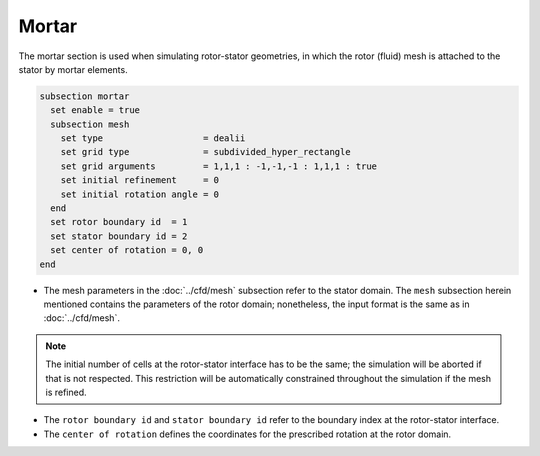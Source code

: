 ======
Mortar
======

The mortar section is used when simulating rotor-stator geometries, in which the rotor (fluid) mesh is attached to the stator by mortar elements. 

.. code-block:: text

  subsection mortar
    set enable = true
    subsection mesh
      set type                   = dealii
      set grid type              = subdivided_hyper_rectangle
      set grid arguments         = 1,1,1 : -1,-1,-1 : 1,1,1 : true
      set initial refinement     = 0
      set initial rotation angle = 0
    end
    set rotor boundary id  = 1
    set stator boundary id = 2
    set center of rotation = 0, 0
  end

* The mesh parameters in the :doc:`../cfd/mesh` subsection refer to the stator domain. The ``mesh`` subsection herein mentioned contains the parameters of the rotor domain; nonetheless, the input format is the same as in :doc:`../cfd/mesh`.

.. note::
  The initial number of cells at the rotor-stator interface has to be the same; the simulation will be aborted if that is not respected. This restriction will be automatically constrained throughout the simulation if the mesh is refined.
 
* The ``rotor boundary id`` and ``stator boundary id`` refer to the boundary index at the rotor-stator interface.

* The ``center of rotation`` defines the coordinates for the prescribed rotation at the rotor domain.

